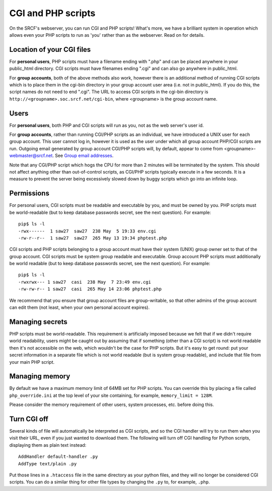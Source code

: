 CGI and PHP scripts
-------------------

On the SRCF's webserver, you can run CGI and PHP scripts! What's more, we have a brilliant system in operation which allows even your PHP scripts to run as 'you' rather than as the webserver. Read on for details.

Location of your CGI files
~~~~~~~~~~~~~~~~~~~~~~~~~~

For **personal users**, PHP scripts must have a filename ending with
".php" and can be placed anywhere in your public\_html directory. CGI
scripts must have filenames ending ".cgi" and can also go anywhere in
public\_html.

For **group accounts**, both of the above methods also work, however there is
an additional method of running CGI scripts which is to place them in
the cgi-bin directory in your group account user area (i.e. not in
public\_html). If you do this, the script names do not need to end
".cgi". The URL to access CGI scripts in the cgi-bin directory is
``http://<groupname>.soc.srcf.net/cgi-bin``, where <groupname> is the
group account name.

Users
~~~~~

For **personal users**, both PHP and CGI scripts will run as you, not
as the web server's user id.

For **group accounts**, rather than running CGI/PHP scripts as an individual,
we have introduced a UNIX user for each group account. This user cannot log
in, however it is used as the user under which all group account PHP/CGI
scripts are run. Outgoing email generated by group account CGI/PHP scripts
will, by default, appear to come from <groupname>-webmaster@srcf.net. See
`Group email addresses <socmail.html>`__.

Note that any CGI/PHP script which hogs the CPU for more than 2 minutes
will be terminated by the system. This should not affect anything other
than out-of-control scripts, as CGI/PHP scripts typically execute in a
few seconds. It is a measure to prevent the server being excessively
slowed down by buggy scripts which go into an infinite loop.

Permissions
~~~~~~~~~~~

For personal users, CGI scripts must be readable and executable by
you, and must be owned by you. PHP scripts must be world-readable (but to
keep database passwords secret, see the next question). For example:

::

    pip$ ls -l
    -rwx------  1 saw27  saw27  238 May  5 19:33 env.cgi
    -rw-r--r--  1 saw27  saw27  265 May 13 19:34 phptest.php

CGI scripts and PHP scripts belonging to a group account must have their
system (UNIX) group owner set to that of the group account. CGI scripts must
be system group readable and executable. Group account PHP
scripts must additionally be world readable (but to keep database passwords
secret, see the next question). For example:

::

    pip$ ls -l
    -rwxrwx--- 1 saw27  casi  238 May  7 23:49 env.cgi
    -rw-rw-r-- 1 saw27  casi  265 May 14 23:06 phptest.php

We recommend that you ensure that group account files are group-writable, so
that other admins of the group account can edit them (not least, when your own
personal account expires).

Managing secrets
~~~~~~~~~~~~~~~~

PHP scripts must be world-readable. This requirement is artificially
imposed because we felt that if we didn't require world readability,
users might be caught out by assuming that if something (other than a
CGI script) is not world readable then it's not accessible on the web,
which wouldn't be the case for PHP scripts. But it's easy to get round:
put your secret information in a separate file which is not world
readable (but is system group readable), and include that file from your main
PHP script.

Managing memory
~~~~~~~~~~~~~~~

By default we have a maximum memory limit of 64MB set for PHP scripts.
You can override this by placing a file called ``php_override.ini`` at
the top level of your site containing, for example,
``memory_limit = 128M``.

Please consider the memory requirement of other users, system processes, etc.
before doing this.

Turn CGI off
~~~~~~~~~~~~

Several kinds of file will automatically be interpreted as CGI scripts,
and so the CGI handler will try to run them when you visit their URL,
even if you just wanted to download them. The following will turn off
CGI handling for Python scripts, displaying them as plain text instead:

::

    AddHandler default-handler .py
    AddType text/plain .py

Put those lines in a ``.htaccess`` file in the same directory as your python
files, and they will no longer be considered CGI scripts. You can do a
similar thing for other file types by changing the ``.py`` to, for
example, ``.php``.
